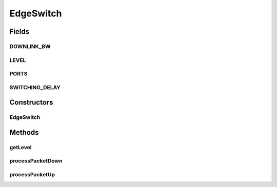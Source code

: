 .. java:import:: org.cloudbus.cloudsim.core CloudSim

.. java:import:: org.cloudbus.cloudsim.core.events SimEvent

.. java:import:: org.cloudbus.cloudsim.datacenters.network NetworkDatacenter

.. java:import:: org.cloudbus.cloudsim.hosts Host

.. java:import:: org.cloudbus.cloudsim.hosts.network NetworkHost

.. java:import:: org.cloudbus.cloudsim.network HostPacket

.. java:import:: org.cloudbus.cloudsim.vms Vm

EdgeSwitch
==========

.. java:package:: org.cloudbus.cloudsim.network.switches
   :noindex:

.. java:type:: public class EdgeSwitch extends AbstractSwitch

   This class represents an Edge AbstractSwitch in a Datacenter network. It interacts with other Datacenter in order to exchange packets. Please refer to following publication for more details:

   ..

   * \ `Saurabh Kumar Garg and Rajkumar Buyya, NetworkCloudSim: Modelling Parallel Applications in Cloud Simulations, Proceedings of the 4th IEEE/ACM International Conference on Utility and Cloud Computing (UCC 2011, IEEE CS Press, USA), Melbourne, Australia, December 5-7, 2011. <https://doi.org/10.1109/UCC.2011.24>`_\

   :author: Saurabh Kumar Garg, Manoel Campos da Silva Filho

Fields
------
DOWNLINK_BW
^^^^^^^^^^^

.. java:field:: public static final long DOWNLINK_BW
   :outertype: EdgeSwitch

   Default downlink bandwidth of EdgeSwitch in Megabits/s. It also represents the uplink bandwidth of connected hosts.

LEVEL
^^^^^

.. java:field:: public static final int LEVEL
   :outertype: EdgeSwitch

   The level (layer) of the switch in the network topology.

PORTS
^^^^^

.. java:field:: public static final int PORTS
   :outertype: EdgeSwitch

   Default number of ports that defines the number of \ :java:ref:`Host`\  that can be connected to the switch.

SWITCHING_DELAY
^^^^^^^^^^^^^^^

.. java:field:: public static final double SWITCHING_DELAY
   :outertype: EdgeSwitch

   Default switching delay in milliseconds.

Constructors
------------
EdgeSwitch
^^^^^^^^^^

.. java:constructor:: public EdgeSwitch(CloudSim simulation, NetworkDatacenter dc)
   :outertype: EdgeSwitch

   Instantiates a EdgeSwitch specifying Datacenter that are connected to its downlink and uplink ports, and corresponding bandwidths. In this switch, downlink ports aren't connected to other switch but to hosts.

   :param simulation: The CloudSim instance that represents the simulation the Entity is related to
   :param dc: The Datacenter where the switch is connected to

Methods
-------
getLevel
^^^^^^^^

.. java:method:: @Override public int getLevel()
   :outertype: EdgeSwitch

processPacketDown
^^^^^^^^^^^^^^^^^

.. java:method:: @Override protected void processPacketDown(SimEvent evt)
   :outertype: EdgeSwitch

processPacketUp
^^^^^^^^^^^^^^^

.. java:method:: @Override protected void processPacketUp(SimEvent evt)
   :outertype: EdgeSwitch

